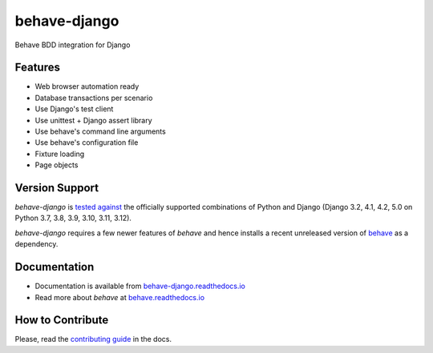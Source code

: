 behave-django |latest-version|
==============================

|check-status| |test-status| |python-support| |license| |docs-status| |gitter|

Behave BDD integration for Django

.. features-marker

Features
--------

- Web browser automation ready
- Database transactions per scenario
- Use Django's test client
- Use unittest + Django assert library
- Use behave's command line arguments
- Use behave's configuration file
- Fixture loading
- Page objects

.. support-marker

Version Support
---------------

*behave-django* is `tested against`_ the officially supported combinations of
Python and Django (Django 3.2, 4.1, 4.2, 5.0 on Python 3.7, 3.8, 3.9, 3.10, 3.11, 3.12).

*behave-django* requires a few newer features of *behave* and hence installs
a recent unreleased version of `behave`_ as a dependency.

.. docs-marker

Documentation
-------------

- Documentation is available from `behave-django.readthedocs.io`_
- Read more about *behave* at `behave.readthedocs.io`_

.. contribute-marker

How to Contribute
-----------------

Please, read the `contributing guide`_ in the docs.

.. references-marker


.. _tested against: https://github.com/behave/behave-django/actions/workflows/test.yml
.. _behave: https://pypi.org/project/behave/
.. _behave-django.readthedocs.io: https://behave-django.readthedocs.io/en/latest/
.. _behave.readthedocs.io: https://behave.readthedocs.io/en/latest/usecase_django/
.. _contributing guide: https://behave-django.readthedocs.io/en/latest/contribute.html
.. |latest-version| image:: https://img.shields.io/pypi/v/behave-django.svg
    :target: https://pypi.org/project/behave-django/
    :alt: Latest version
.. |check-status| image:: https://github.com/behave/behave-django/actions/workflows/check.yml/badge.svg
    :target: https://github.com/behave/behave-django/actions/workflows/check.yml
    :alt: Code checks status
.. |test-status| image:: https://github.com/behave/behave-django/actions/workflows/test.yml/badge.svg
    :target: https://github.com/behave/behave-django/actions/workflows/test.yml
    :alt: Test suite status
.. |python-support| image:: https://img.shields.io/pypi/pyversions/behave-django.svg
    :target: https://pypi.org/project/behave-django/
    :alt: Python versions
.. |license| image:: https://img.shields.io/pypi/l/behave-django.svg
    :target: https://github.com/behave/behave-django/blob/main/LICENSE
    :alt: Software license
.. |docs-status| image:: https://img.shields.io/readthedocs/behave-django/stable.svg
    :target: https://readthedocs.org/projects/behave-django/
    :alt: Documentation Status
.. |gitter| image:: https://img.shields.io/gitter/room/behave/behave-django.svg
    :alt: Gitter chat room
    :target: https://gitter.im/behave/behave-django
